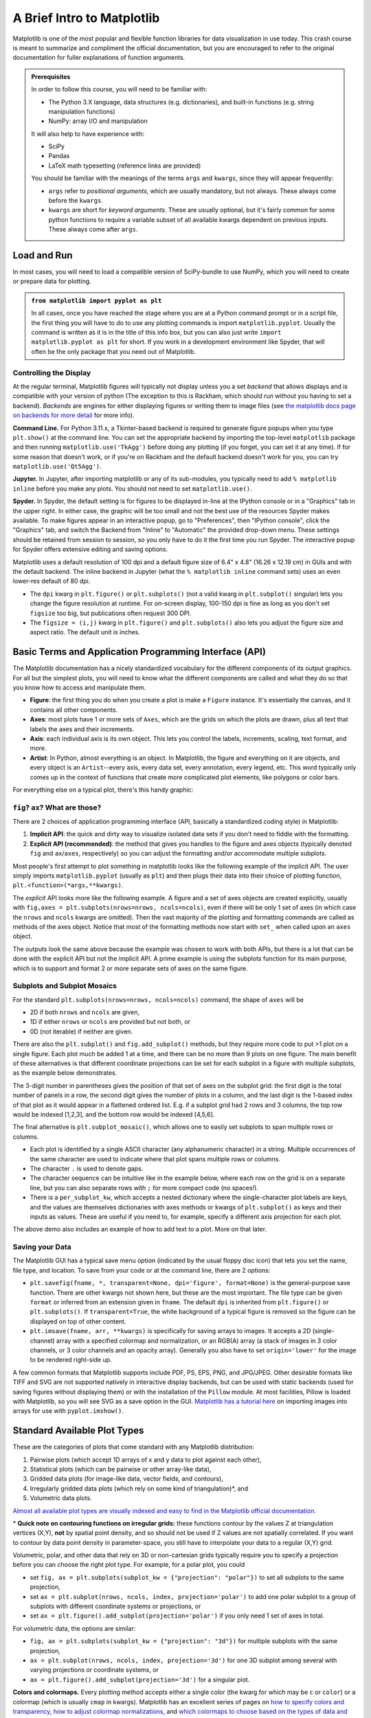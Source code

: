 ###########################
A Brief Intro to Matplotlib
###########################

Matplotlib is one of the most popular and flexible function libraries
for data visualization in use today. This crash course is meant to
summarize and compliment the official documentation, but you are
encouraged to refer to the original documentation for fuller
explanations of function arguments.


.. admonition:: **Prerequisites**

   In order to follow this course, you will need to be familiar with:
   
   -  The Python 3.X language, data structures (e.g. dictionaries), and built-in functions (e.g. string manipulation functions)
   -  NumPy: array I/O and manipulation

   It will also help to have experience with:
   
   -  SciPy
   -  Pandas
   -  LaTeX math typesetting (reference links are provided)
   
   You should be familiar with the meanings of the terms ``args`` and ``kwargs``, since they will appear frequently:
   
   -  ``args`` refer to *positional arguments*, which are usually mandatory, but not always. These always come before the ``kwargs``.
   -  ``kwargs`` are short for *keyword arguments*. These are usually optional, but it's fairly common for some python functions to require a variable subset of all available kwargs dependent on previous inputs. These always come after ``args``.
   

Load and Run
------------

In most cases, you will need to load a compatible version of SciPy-bundle to use NumPy, which you will need to create or prepare data for plotting.


.. admonition:: ``from matplotlib import pyplot as plt``

   In all cases, once you have reached the stage where you are at a Python command prompt or in a script file, the first thing you will have to do to use any plotting commands is import ``matplotlib.pyplot``. Usually the command is written as it is in the title of this info box, but you can also just write ``import matplotlib.pyplot as plt`` for short. If you work in a development environment like Spyder, that will often be the only package that you need out of Matplotlib.


.. tabs::

  .. tab:: HPC2N

     If you use Matplotlib at the command line, you will need to load the module ``Tkinter`` and then, after importing matplotlib, set ``matplotlib.use('TkAgg')`` in your script or at the Python prompt in order to view your plots.

     Alternatively, you can use a GUI, either JupyterLab or Spyder, but you will still have to pre-load Matplotlib and any other modules you want to use (if you forget any, you'll have to close the GUI and reopen it after loading the missing modules) before loading either of them. The command to start Jupyter Lab after you load it is ``jupyter-lab``, and the Spyder launch command is ``spyder3``. The only version of Spyder available is pretty old, but the backend should work as-is.


     As of 27-11-2024, ``ml spider matplotlib`` outputs the following versions:

     .. code-block:: console

         ----------------------------------------------------------------------------
           matplotlib:
         ----------------------------------------------------------------------------
              Versions:
                 matplotlib/2.2.4-Python-2.7.15
                 matplotlib/2.2.4-Python-2.7.16
                 matplotlib/2.2.4 (E)
                 matplotlib/2.2.5-Python-2.7.18
                 matplotlib/2.2.5 (E)
                 matplotlib/3.1.1-Python-3.7.4
                 matplotlib/3.1.1 (E)
                 matplotlib/3.2.1-Python-3.8.2
                 matplotlib/3.2.1 (E)
                 matplotlib/3.3.3
                 matplotlib/3.3.3 (E)
                 matplotlib/3.4.2
                 matplotlib/3.4.2 (E)
                 matplotlib/3.4.3
                 matplotlib/3.4.3 (E)
                 matplotlib/3.5.2-Python-3.8.6
                 matplotlib/3.5.2
                 matplotlib/3.5.2 (E)
                 matplotlib/3.7.0
                 matplotlib/3.7.0 (E)
                 matplotlib/3.7.2
                 matplotlib/3.7.2 (E)
                 matplotlib/3.8.2
                 matplotlib/3.8.2 (E)
         
         Names marked by a trailing (E) are extensions provided by another module.
        

  .. tab:: LUNARC

     On COSMOS, it is recommended that you use the On-Demand Spyder or Jupyter applications to use Matplotlib. Some Matplotlib scripts will be demonstrated on Cosmos with Spyder.
      
     If you must work on the command line, then you will need to load matplotlib separately, along with all the prerequisite modules (don't forget the SciPy-bundle if you plan to use NumPy, SciPy, or Pandas!). The module ``Tkinter`` loads as a dependency of Matplotlib, but after importing matplotlib, you still need to set ``matplotlib.use('TkAgg')`` in your script or at the Python prompt in order to view your plots.

     As of 27-11-2024, ``ml spider matplotlib`` outputs the following versions:

     .. code-block:: console

         ----------------------------------------------------------------------------
           matplotlib:
         ----------------------------------------------------------------------------
             Description:
               matplotlib is a python 2D plotting library which produces publication
               quality figures in a variety of hardcopy formats and interactive
               environments across platforms. matplotlib can be used in python
               scripts, the python and ipython shell, web application servers, and
               six graphical user interface toolkits.
         
              Versions:
                 matplotlib/2.2.5-Python-2.7.18
                 matplotlib/3.3.3
                 matplotlib/3.4.2
                 matplotlib/3.4.3
                 matplotlib/3.5.2
                 matplotlib/3.7.0
                 matplotlib/3.7.2
                 matplotlib/3.8.2
                 matplotlib/3.9.2
         
         ----------------------------------------------------------------------------

     There is a bug in matplotlib/3.9.2, so for now that version should be avoided.

  .. tab:: UPPMAX

     On Rackham, **loading Python version 3.8.7 or newer will allow you to import Matplotlib and NumPy** without having to load anything else. If you wish to also import Jupyter, Pandas, and/or Seaborn, those and Matplotlib are also provided all together by ``python_ML_packages``. The output of ``module spider python_ML_packages`` is

     .. code-block:: console

         ----------------------------------------------------------------------------
           python_ML_packages:
         ----------------------------------------------------------------------------
              Versions:
                 python_ML_packages/3.9.5-cpu
                 python_ML_packages/3.9.5-gpu
                 python_ML_packages/3.11.8-cpu
         
         ----------------------------------------------------------------------------
           For detailed information about a specific "python_ML_packages" package (includ
         ing how to load the modules) use the module's full name.
           Note that names that have a trailing (E) are extensions provided by other modu
         les.
           For example:
         
              $ module spider python_ML_packages/3.11.8-cpu
         ----------------------------------------------------------------------------

     We recommend the latest version, ``python_ML_packages/3.11.8-cpu``

     For versions earlier than Python 3.8.x, ``module spider matplotlib`` outputs the following:

     .. code-block:: console

         ----------------------------------------------------------------------------
           matplotlib:
         ----------------------------------------------------------------------------
             Description:
               matplotlib is a python 2D plotting library which produces publication
               quality figures in a variety of hardcopy formats and interactive
               environments across platforms. matplotlib can be used in python
               scripts, the python and ipython shell, web application servers, and
               six graphical user interface toolkits.
         
              Versions:
                 matplotlib/2.2.3-fosscuda-2018b-Python-2.7.15
                 matplotlib/3.0.0-intel-2018b-Python-3.6.6
                 matplotlib/3.0.3-foss-2019a-Python-3.7.2
                 matplotlib/3.3.3-foss-2020b
                 matplotlib/3.3.3-fosscuda-2020b
                 matplotlib/3.4.3-foss-2021b

     The native backend should work if you are logged in via Thinlinc, but if there is a problem, try setting ``matplotlib.use('Qt5Agg')`` in your script. You'll need X-forwarding to view any graphics via SSH, and that may be prohibitively slow.

  .. tab:: NSC (Tetralith)

     Matplotlib on Tetralith depends not just on ``GCC``, but on ``buildtool-easybuild/4.X.X-hpcXXXXXXXXX`` where the X's are alphanumeric. Loading it also does **not** load Python or any of its other packages automatically, so you will need to either pick a Matplotlib version and check ``ml avail Python`` for which Python and SciPy-bundle versions to load with it, or, choose your preferred Python and/or SciPy-bundle version(s) and see which if any Matplotlib modules are made available.

     As of 15-04-2025, ``ml spider matplotlib`` outputs the following:

     .. code-block:: console
         
         ----------------------------------------------------------------------------
           matplotlib:
         ----------------------------------------------------------------------------
             Description:
               matplotlib is a python 2D plotting library which produces publication
               quality figures in a variety of hardcopy formats and interactive
               environments across platforms. matplotlib can be used in python
               scripts, the python and ipython shell, web application servers, and
               six graphical user interface toolkits.
         
              Versions:
                 matplotlib/3.5.2
                 matplotlib/3.8.2
         
         ----------------------------------------------------------------------------
           For detailed information about a specific "matplotlib" package (including how to load the modules) use the module's full name.
           Note that names that have a trailing (E) are extensions provided by other modules.
           For example:
         
              $ module spider matplotlib/3.8.2
         ----------------------------------------------------------------------------

     The module ``Tkinter`` loads as a dependency of Matplotlib, but after importing matplotlib, you still need to set ``matplotlib.use('TkAgg')`` in your script or at the Python prompt in order to view your plots, and call ``plot.show()`` explicitly to make the display window appear.

     We will be using Python/3.11.5, which works with matplotlib/3.8.2. 

     If you want to use Jupyter in this session the easiest way is this:

     .. code-block:: console
        
        module load buildtool-easybuild/4.8.0-hpce082752a2 GCC/13.2.0 Python/3.11.5 SciPy-bundle/2023.11 JupyterLab/4.2.0

  .. tab:: PDC (Dardel)

     - Due to the limited number of Thinlinc licenses, it is assumed that you will be using SSH with X-forwarding. 
     - Note that at PDC, almost all modules require you to load a module starting with PDC (e.g. PDC/23.12, PDCOLD/XX.XX, PDCTEST/XX.XX) before loading anything else. 
     - Also, unlike at other centers, if you load the wrong module you should either only use the ``ml unload <module>`` command, or save a module collection to restore after using ``ml purge``, because 13 modules are loaded when you first log in and only one of them is sticky (i.e. not removed by an ordinary purge command).

     Dardel documentation generally assumes that you will need to build your own environment with conda or pip because the options available natively are fairly limited.

     As of 15-04-2025, ``ml spider matplotlib`` outputs the following:

     .. code-block:: console
         
         ----------------------------------------------------------------------------
           matplotlib:
         ----------------------------------------------------------------------------
              Versions:
                 matplotlib/3.8.2-cpeGNU-23.12
                 matplotlib/3.8.2 (E)
              Other possible modules matches:
                 py-matplotlib
         
         Names marked by a trailing (E) are extensions provided by another module.


     The output is misleading in that matplotlib/3.8.2-cpeGNU-23.12 is the module that provides matplotlib/3.8.2 as an extension, so there is really only that one option. This version requires Python 3.11.x, which on Dardel is best provided by ``cray-python/3.11.5`` and ``cray-python/3.11.7`` (both of which include NumPy, SciPy, and mpi4py). This matplotlib version also requires preloading PDC/23.12.

     After importing matplotlib, you will need to set ``matplotlib.use('TkAgg')`` in your script or at the Python prompt in order to view your plots, and call ``plot.show()`` explicitly to make the display window appear.
    

Controlling the Display
~~~~~~~~~~~~~~~~~~~~~~~

At the regular terminal, Matplotlib figures will typically not display unless you a set *backend* that allows displays and is compatible with your version of python (The exception to this is Rackham, which should run without you having to set a backend). *Backends* are engines for either displaying figures or writing them to image files (see `the matplotlib docs page on backends for more detail <https://matplotlib.org/stable/users/explain/figure/backends.html>`_ for more info).

**Command Line.** For Python 3.11.x, a Tkinter-based backend is required to generate figure popups when you type ``plt.show()`` at the command line. You can set the appropriate backend by importing the top-level ``matplotlib`` package and then running ``matplotlib.use('TkAgg')`` before doing any plotting (if you forget, you can set it at any time). If for some reason that doesn't work, or if you're on Rackham and the default backend doesn't work for you, you can try ``matplotlib.use('Qt5Agg')``.

**Jupyter.** In Jupyter, after importing matplotlib or any of its sub-modules, you typically need to add ``% matplotlib inline`` before you make any plots. You should not need to set ``matplotlib.use()``.

**Spyder.** In Spyder, the default setting is for figures to be displayed in-line at the IPython console or in a "Graphics" tab in the upper right. In either case, the graphic will be too small and not the best use of the resources Spyder makes available. To make figures appear in an interactive popup, go to "Preferences", then "IPython console", click the "Graphics" tab, and switch the Backend from "Inline" to "Automatic" the provided drop-down menu. These settings should be retained from session to session, so you only have to do it the first time you run Spyder. The interactive popup for Spyder offers extensive editing and saving options.

Matplotlib uses a default resolution of 100 dpi and a default figure size of 6.4" x 4.8" (16.26 x 12.19 cm) in GUIs and with the default backend. The inline backend in Jupyter (what the ``% matplotlib inline`` command sets) uses an even lower-res default of 80 dpi.

-  The ``dpi`` kwarg in ``plt.figure()`` or ``plt.subplots()`` (not a valid kwarg in ``plt.subplot()`` singular) lets you change the figure resolution at runtime. For on-screen display, 100-150 dpi is fine as long as you don't set ``figsize`` too big, but publications often request 300 DPI.
-  The ``figsize = (i,j)`` kwarg in ``plt.figure()`` and ``plt.subplots()`` also lets you adjust the figure size and aspect ratio. The default unit is inches.


.. challenge:: Follow the preceding sections to get to the stage of importing ``matplotlib.pyplot`` and ``numpy`` in your choice of interface, on your local computing resource.


Basic Terms and Application Programming Interface (API)
-------------------------------------------------------

The Matplotlib documentation has a nicely standardized vocabulary for the different components of its output graphics. For all but the simplest plots, you will need to know what the different components are called and what they do so that you know how to access and manipulate them.

-  **Figure**: the first thing you do when you create a plot is make a ``Figure`` instance. It's essentially the canvas, and it contains all other components.
-  **Axes**: most plots have 1 or more sets of ``Axes``, which are the grids on which the plots are drawn, plus all text that labels the axes and their increments.
-  **Axis**: each individual axis is its own object. This lets you control the labels, increments, scaling, text format, and more.
-  **Artist**: In Python, almost everything is an object. In Matplotlib, the figure and everything on it are objects, and every object is an ``Artist``--every axis, every data set, every annotation, every legend, etc. This word typically only comes up in the context of functions that create more complicated plot elements, like polygons or color bars.

For everything else on a typical plot, there's this handy graphic:

.. image:: https://matplotlib.org/stable/_images/anatomy.png
   :alt: anatomy
   :width: 600 px


``fig``? ``ax``? What are those?
~~~~~~~~~~~~~~~~~~~~~~~~~~~~~~~~

There are 2 choices of application programming interface (API, basically a standardized coding style) in Matplotlib:

#. **Implicit API**: the quick and dirty way to visualize isolated data sets if you don't need to fiddle with the formatting.
#. **Explicit API (recommended)**: the method that gives you handles to the figure and axes objects (typically denoted ``fig`` and ``ax``/``axes``, respectively) so you can adjust the formatting and/or accommodate multiple subplots.

Most people's first attempt to plot something in matplotlib looks like the following example of the implicit API. The user simply imports ``matplotlib.pyplot`` (usually as ``plt``) and then plugs their data into their choice of plotting function, ``plt.<function>(*args,**kwargs)``.

.. jupyter-execute::

   import numpy as np
   import matplotlib.pyplot as plt
   # this code block uses Jupyter to execute
   %matplotlib inline 
   x = np.linspace(0,2*np.pi, 50)   # fake some data
   # Minimum working example with 2 functions
   plt.plot(x,3+3*np.sin(x),'b-',
            x, 2+2*np.cos(x), 'r-.')
   plt.xlabel('x [rads]')
   plt.ylabel('y')
   plt.title('Demo Plot - Implicit API')
   plt.show()

The *explicit* API looks more like the following example. A figure and a set of axes objects are created explicitly, usually with ``fig,axes = plt.subplots(nrows=nrows, ncols=ncols)``, even if there will be only 1 set of axes (in which case the ``nrows`` and ``ncols`` kwargs are omitted). Then the vast majority of the plotting and formatting commands are called as methods of the axes object. Notice that most of the formatting methods now start with ``set_`` when called upon an ``axes`` object.


.. jupyter-execute::

   import numpy as np
   import matplotlib.pyplot as plt
   # this code block uses Jupyter to execute
   %matplotlib inline 
   x = np.linspace(0,2*np.pi, 50)
   # Better way for later formatting
   fig, ax = plt.subplots()
   ax.plot(x,3+3*np.sin(x),'b-')
   ax.plot(x, 2+2*np.cos(x), 'r-.')
   ax.set_xlabel('x [rads]')
   ax.set_ylabel('y')
   ax.set_title('Demo Plot - Explicit API')
   plt.show()


The outputs look the same above because the example was chosen to work with both APIs, but there is a lot that can be done with the explicit API but not the implicit API. A prime example is using the subplots function for its main purpose, which is to support and format 2 or more separate sets of axes on the same figure.

.. challenge:: Let x be an array of 50 values from -5 to 5. Plot y = 1/(1+exp(-x)).

.. solution:: Solution
    :class: dropdown

         The code block below uses Jupyter to render the output, which requires ``%matplotlib inline``. If you're at the command line, you would have had to import matplotlib and set ``matplotlib.use('TkAgg')`` or the recommended backend from the section on controlling the display. You did not have to choose a format string.

          .. jupyter-execute::

               import numpy as np
               import matplotlib.pyplot as plt
               %matplotlib inline 
               x = np.linspace(-5,5, 50)
               fig, ax = plt.subplots()
               ax.plot(x, 1/(1+np.exp(-x)))
               plt.show()


Subplots and Subplot Mosaics
~~~~~~~~~~~~~~~~~~~~~~~~~~~~

For the standard ``plt.subplots(nrows=nrows, ncols=ncols)`` command, the shape of ``axes`` will be 

* 2D if both ``nrows`` and ``ncols`` are given, 
* 1D if either ``nrows`` or ``ncols`` are provided but not both, or 
* 0D (not iterable) if neither are given.

.. jupyter-execute::

   import numpy as np
   import matplotlib.pyplot as plt
   %matplotlib inline 
   x = np.linspace(0,2*np.pi, 50)
   fig, axes = plt.subplots(nrows=2,  sharex=True)
   fig.subplots_adjust(hspace=0.05) #reduces space between 2 plots
   axes[0].plot(x,3+3*np.sin(x),'b-', label=r'3+3$\times$sin(x)')
   axes[1].plot(x, 2+2*np.cos(x), 'r-.', label=r'2+2$\times$cos(x)')
   axes[1].set_xlabel('x [rads]')
   for ax in axes: 
       ax.legend()
       ax.set_ylabel('y')
   axes[0].set_title('Demo Plot - Explicit API')
   plt.show()

There are also the ``plt.subplot()`` and ``fig.add_subplot()`` methods, but they require more code to put >1 plot on a single figure. Each plot much be added 1 at a time, and there can be no more than 9 plots on one figure. The main benefit of these alternatives is that different coordinate projections can be set for each subplot in a figure with multiple subplots, as the example below demonstrates.

.. jupyter-execute::

   import numpy as np
   import matplotlib.pyplot as plt
   %matplotlib inline 
   x = np.linspace(0,2*np.pi, 50)
   # for variable projections
   fig = plt.figure(figsize=(8,4))
   ax1 = plt.subplot(121)
   #once labels are added, have to break up plt.plot()
   #  args cannot follow kwargs
   ax1.plot(x,3+3*np.sin(x),'b-', label=r'3+3$\times$sin(x)')
   ax1.plot(x, 2+2*np.cos(x), 'r-.', label=r'2+2$\times$cos(x)')
   ax1.set_xlabel('x [rads]')
   ax1.set_ylabel('y')
   ax1.legend()
   ax1.set_title('a) Cartesian projection (default)')
   ax2 = plt.subplot(122, projection='polar')
   ax2.plot(x, 3+3*np.sin(x), 'b-', x, 2+2*np.cos(x), 'r-.')
   ax2.set_title('b) Polar projection')
   fig.suptitle('Demo Plots')
   plt.show()

The 3-digit number in parentheses gives the position of that set of axes on the subplot grid: the first digit is the total number of panels in a row, the second digit gives the number of plots in a column, and the last digit is the 1-based index of that plot as it would appear in a flattened ordered list. E.g. if a subplot grid had 2 rows and 3 columns, the top row would be indexed [1,2,3], and the bottom row would be indexed [4,5,6].

The final alternative is ``plt.subplot_mosaic()``, which allows one to easily set subplots to span multiple rows or columns. 

* Each plot is identified by a single ASCII character (any alphanumeric character) in a string. Multiple occurrences of the same character are used to indicate where that plot spans multiple rows or columns.
* The character ``.`` is used to denote gaps.
* The character sequence can be intuitive like in the example below, where each row on the grid is on a separate line, but you can also separate rows with ``;`` for more compact code (no spaces!). 
* There is a ``per_subplot_kw``, which accepts a nested dictionary where the single-character plot labels are keys, and the values are themselves dictionaries with axes methods or kwargs of ``plt.subplot()`` as keys and their inputs as values. These are useful if you need to, for example, specify a different axis projection for each plot.

.. jupyter-execute::

   import numpy as np
   import matplotlib.pyplot as plt
   %matplotlib inline 
   x = np.linspace(0,2*np.pi, 50)
   fig, axd = plt.subplot_mosaic(
       """
       ABB
       AC.
       DDD
       """, layout="constrained",
       per_subplot_kw={"C": {"projection": "polar"},
                      ('B','D'): {'xscale':'log'}})
   for k, ax in axd.items():
       ax.text(0.5, 0.5, k, transform=ax.transAxes, 
               ha="center", va="center",  color="b",
               fontsize=25)
   axd['B'].plot(x, 1+np.sin(x), 'r-.',
                 label='Plot 1')
   axd['D'].plot(x,0.5+0.5*np.sin(x), 'c-',
                 label='Plot 2')
   fig.legend(loc='outside upper right')


The above demo also includes an example of how to add text to a plot. More on that later.


Saving your Data
~~~~~~~~~~~~~~~~

The Matplotlib GUI has a typical save menu option (indicated by the usual floppy disc icon) that lets you set the name, file type, and location. To save from your code or at the command line, there are 2 options:

-  ``plt.savefig(fname, *, transparent=None, dpi='figure', format=None)`` is the general-purpose save function. There are other kwargs not shown here, but these are the most important. The file type can be given ``format`` or inferred from an extension given in ``fname``. The default ``dpi`` is inherited from ``plt.figure()`` or ``plt.subplots()``. If ``transparent=True``, the white background of a typical figure is removed so the figure can be displayed on top of other content.
-  ``plt.imsave(fname, arr, **kwargs)`` is specifically for saving arrays to images. It accepts a 2D (single-channel) array with a specified colormap and normalization, or an RGB(A) array (a stack of images in 3 color channels, or 3 color channels and an opacity array). Generally you also have to set ``origin='lower'`` for the image to be rendered right-side up.

A few common formats that Matplotlib supports include PDF, PS, EPS, PNG, and JPG/JPEG. Other desirable formats like TIFF and SVG are not supported natively in interactive display backends, but can be used with static backends (used for saving figures without displaying them) or with the installation of the ``Pillow`` module. At most facilities, Pillow is loaded with Matplotlib, so you will see SVG as a save option in the GUI. `Matplotlib has a tutorial here <https://matplotlib.org/stable/tutorials/images.html>`_  on importing images into arrays for use with ``pyplot.imshow()``.

.. challenge:: Rerun your earlier example and save it as an SVG file if the option is available, PDF otherwise.


Standard Available Plot Types
-----------------------------

These are the categories of plots that come standard with any Matplotlib distribution:

#. Pairwise plots (which accept 1D arrays of x and y data to plot against each other),
#. Statistical plots (which can be pairwise or other array-like data),
#. Gridded data plots (for image-like data, vector fields, and contours),
#. Irregularly gridded data plots (which rely on some kind of triangulation)\*, and
#. Volumetric data plots.

`Almost all available plot types are visually indexed and easy to find in the Matplotlib official documentation. <https://matplotlib.org/stable/plot_types/index>`_

\* **Quick note on contouring functions on irregular grids:** these functions contour by the values Z at triangulation vertices (X,Y), **not** by spatial point density, and so should not be used if Z values are not spatially correlated. If you want to contour by data point density in parameter-space, you still have to interpolate your data to a regular (X,Y) grid. 

Volumetric, polar, and other data that rely on 3D or non-cartesian grids typically require you to specify a projection before you can choose the right plot type. For example, for a polar plot, you could

-  set ``fig, ax = plt.subplots(subplot_kw = {"projection": "polar"})`` to set all subplots to the same projection,
-  set ``ax = plt.subplot(nrows, ncols, index, projection='polar')`` to add one polar subplot to a group of subplots with different coordinate systems or projections, or
-  set ``ax = plt.figure().add_subplot(projection='polar')`` if you only need 1 set of axes in total.

For volumetric data, the options are similar:

-  ``fig, ax = plt.subplots(subplot_kw = {"projection": "3d"})`` for multiple subplots with the same projection,
-  ``ax = plt.subplot(nrows, ncols, index, projection='3d')`` for one 3D subplot among several with varying projections or coordinate systems, or
-  ``ax = plt.figure().add_subplot(projection='3d')`` for a singular plot.

**Colors and colormaps.** Every plotting method accepts either a single color (the kwarg for which may be ``c`` or ``color``) or a colormap (which is usually ``cmap`` in kwargs). Matplotlib has an excellent series of pages on `how to specify colors and transparency <https://matplotlib.org/stable/users/explain/colors/colors.html>`__, `how to adjust colormap normalizations <https://matplotlib.org/stable/users/explain/colors/colormapnorms.html#sphx-glr-users-explain-colors-colormapnorms-py>`__, and `which colormaps to choose based on the types of data and your audience <https://matplotlib.org/stable/users/explain/colors/colormaps.html#sphx-glr-users-explain-colors-colormaps-py>`__.


Formatting and Placing Plot Elements
------------------------------------

Placing Legends and Text
~~~~~~~~~~~~~~~~~~~~~~~~

**Text.** There are 2 functions for adding text to plots at arbitrary points: ``.annotate()`` and ``.text()``

-  ``.text()`` is base function; it only adds and formats text (e.g. ``ha`` and ``va`` set horizontal and vertical alignment)
-  ``.annotate()`` adds kwargs to format connectors between points and text; coordinates for point and text are specified separately

Positions for both are given in *data* coordinates unless one includes ``transform=ax.transAxes``. ``ax.transAxes`` switches from data coordinates to axes-relative coordinates where (0,0) is lower left corner of the axes object, (1,1) is the top right corner of the axes, and values <0 or >1 are outside of the axes (figure area will stretch to accommodate up to a point).

**Legends.** Typically, it's enough to just use ``plt.legend()`` or ``ax.legend()`` if you want to label multiple functions on the same plot.

-  Legends can be placed with the ``loc`` kwarg according to a number from 0 to 10, or with a descriptive string like ``'upper left'`` or ``'lower center'``. In the number code system, 0 (default) tells matplotlib to just try to minimize overlap with data, and the remaining digits represent ninths of the axes area ("center right" is duplicated for some reason).
-  You can also arrange the legend entries in multiple columns by setting the ``ncols`` kwarg to an integer greater than 1, which can help if space is more limited vertically than horizontally.
-  Legend placement via ``bbox_to_anchor`` uses unit-axes coordinates (i.e. the same coordinates described above as
   ``transform=ax.transAxes``) by default, and can specify any coordinates on or off the plot area (x and y are within the plot area if they are between 0 and 1, and outside otherwise).
-  Whole-figure legends (i.e. ``fig.legend()``) can use a 3-word string where the first word is "outside", like ``loc='outside center right'``.


Mathtext
~~~~~~~~

Most journals expect that you typeset all variables and math scripts so they appear the same in your plots main text. `Matplotlib now supports most LaTeX math commands, <https://matplotlib.org/stable/users/explain/text/mathtext.html#mathtext>`__ but you need to know some basic LaTeX syntax, some of which is covered in that link. For more information, you can refer to `the WikiBooks documentation on LaTeX math <https://en.wikibooks.org/wiki/LaTeX/Mathematics>`__, starting with the Symbols section.

-  LaTeX may need to be installed separately for Matplotlib versions earlier than 3.7, or for exceptionally obscure symbols or odd-sized delimiters.

Unfortunately, Python and LaTeX both use curly braces (``{}``) as parts of different functions, so some awkward adjustments had to be made to resolve the collision.

-  In ``str.format()``, **all** curly braces (``{}``) associated with LaTeX commands must be doubled (``{{}}``), including nested braces. An odd-numbered set of nested curly brace pairs will be interpreted as a site for string insertion.
-  Many characters also require the whole string to have an ``r`` (for raw input) in front of the first single- or double-quote, like :math:`\times` (rendered as ``'$\times$'``), :math:`\pm` or :math:`\mp`\ (rendered as ``'$\pm$'`` and ``'$\mp$'`` respectively), or most Greek letters.
-  Most basic operator symbols (+, -, /, >, <, !, :, \|, [], ()) can be used as-is, but some that have functional meanings in LaTeX, Python, or both (e.g. $ and %) must be preceded by a single- (LaTeX command symbols only) or double-backslash (\\\\) to escape their typical usage.
-  Spaces within any character sequence between two ``$``\ s are not rendered; they only exist to separate alphabetic characters from commands. You can insert a space with ``\;`` if you don't want to split up the LaTeX sequence to add spaces.

You *can* use string insertion inside of formatting operators like the super- and subscript commands, but it can require a *lot* of sequential curly braces. The following is an example demonstrating some tricky typesetting. Note that you generally cannot split the string text over multiple lines because the backslash has other essential uses to the typesetting.

.. jupyter-execute::

   import numpy as np
   import matplotlib.pyplot as plt
   %matplotlib inline 
   v_init=15.1
   error_arr=[-0.4,0.3]
   fig,ax=plt.subplots(dpi=120,figsize=(5,5))
   ax.set_aspect('equal') #arrowheads will slant if axes are not equal
   ax.arrow(0,0,10.68,10.68,length_includes_head=True,color='b',
            head_width=0.4)
   ax.text(6, 5.4, r"$|\vec{{v}}_{{\mathrm{{init}}}}|$ = ${:.1f}_{{{:.1}}}^{{+{:.1}}}\;\mathrm{{m\cdot s}}^{{-1}}$".format(v_init,*error_arr),
           ha='center',va='center',rotation=45.,size=14, color='b')
   ax.set_xlim(0,12)
   ax.set_ylim(0,12)
   plt.show()


Formatting Axes
~~~~~~~~~~~~~~~

Axes objects (the ``ax`` in ``fig,ax=plt.subplots()``) have dozens of methods and attributes apart from the function methods covered in the Standard Available Plot Types section. Most of the methods that are plotting functions are for formatting and labeling the axes. Among the most commonly used, some of which you've already seen, are:

-  ``ax.set_xlabel(str)`` and ``ax.set_ylabel(str)``, which add titles to the axes, as was already shown.
-  ``ax.set_title(str)`` adds a title to the top of the plot
-  ``ax.legend()`` adds a box with the names and markers of each function or data set on a plot
-  ``ax.grid()`` adds grid lines at the locations of major axes ticks
-  ``ax.set_xlim()`` and ``ax.set_ylim()``, which change the lower and upper bounds of the axes and readjust the shape of the data and axes scale increments accordingly
-  ``ax.set_xscale()`` and ``ax.set_yscale()`` let you change the spacing of the increments on each axes from linear to log, logit, symlog (log scaling that allows for negative numbers), asinh, mercator, function*, or functionlog*.

   -  \*\ ``'function'`` requires one to define both forward and reverse functions for transforming to/from linear and pass them as tuple of function names (e.g. as in ``ax.set_yscale('function', functions=(forward, inverse))``). ``'functionlog'`` is similar but additionally renders the axes with log-scaling.

-  ``ax.invert_xaxis()`` and ``ax.invert_yaxis()`` do exactly what they say
-  ``ax.secondary_xaxis()`` and ``ax.secondary_yaxis()`` add secondary axes on the top and right sides, respectively, which may be tied to the primary axes by transformations or may be totally unconnected.

   -  These are NOT necessary to mirror the x and y axis ticks to the top and right; for that, you can just set ``ax.tick_params(axis='both', which='both', top=True, right=True)`` where ``which`` specifies the set of ticks to modify ("major", "minor", or "both").

-  ``ax.get_xticks()`` and ``ax.get_yticks()`` return arrays of the current positions of the ticks along their respective axes, in data coordinates. Handy for use in computing the transformations for secondary axes or reformatting tick labels.

Any axes methods that have ``set`` in the name have a ``get`` counterpart that returns the current value(s) of whatever the ``set`` method would set or overwrite.

.. note::
   
   Scales that are neither linear nor logarithmic are not suitable for histograms, contours, or image-like data.
Contours don’t tend to work well with log axes either: you'll need to work in log units and use tick label formatters to override the labels (next section).


Axis Ticks and Locators
~~~~~~~~~~~~~~~~~~~~~~~

Usually automatic tick spacing is fine. However, you may need to modify the auto-generated tick labels and locators, or set them entirely by hand, if you want to have:

-  Units with special formats or symbols (e.g. dates and/or times, currencies, coordinates, etc.)
-  Irrational units (e.g. multiples of :math:`e`, fractions of :math:`\pi`, etc.)
-  Qualitative variables (e.g. countries, species, relative size categories, etc.)
-  Axis tick labels centered between major ticks
-  Secondary axes that are transformations of the primary axes
-  Custom or power-law axis scales
-  Log-, symlog-, or asinh scaling with labels on every decade and visible minor ticks over >7 decades

on one of more of your axes, or if you want any of the above on a colorbar. In these situations, you'll need to manually adjust the ticks using various Locator functions kept in ``matplotlib.ticker`` as arguments of ``ax.<x|y>axis.set_<major|minor>_locator()`` methods (the getter counterparts of these functions will probably come in
handy here). Matplotlib also has ample support, templates, and `explicit demos <https://matplotlib.org/stable/gallery/ticks/index.html>`__ for most those situations, but there are a few situations where documentation is poor.

The following example demonstrates both ``LogLocator()`` (in which documentation on the ``numticks`` and ``subs`` kwargs are not very good) and ``ax.secondary_xaxis('top', functions=(prim2sec,sec2prim))``.

.. jupyter-execute::

   import numpy as np
   import matplotlib.pyplot as plt
   %matplotlib inline 
   #blackbody curve for the temperature of the sun
   # as a function of wavelength
   c = 2.998*10**8.
   k_b = 1.380649*10**-23.
   hc = (2.998*10**8.)*(6.626*10**-34.)
   def bb(wvl,T):
       return ((2*hc*c)/(wvl**5)) * 1/(np.exp(hc/(wvl*k_b*T)) - 1)
   wvs = np.logspace(-7.2,-3.0,471) #x-values
   bb5777 = bb(wvs,5777.) #y-values
   #===============================================================
   import matplotlib.ticker as ticks
   fig, ax = plt.subplots(dpi=120, figsize=(4,4))
   ax.plot(wvs*10**9,bb5777,'k-')
   # 1 nm = 10^-9 m, 1 THz = 10^12 Hz
   secax = ax.secondary_xaxis('top',functions=(lambda x: 1000*c/x,
                                               lambda x: 0.001*c/x))
   #1st func. is primary-to-secondary
   #2nd func. is secondary-to-primary
   ax.set_xscale('log')
   ax.set_yscale('log')
   # PAY SPECIAL ATTENTION TO THE NEXT 4 LINES
   ax.yaxis.set_major_locator(ticks.LogLocator(base=10,numticks=99))
   ax.yaxis.set_minor_locator(ticks.LogLocator(base=10.0,subs=(0.2,0.4,0.6,0.8),
                                               numticks=99))
   ax.yaxis.set_minor_formatter(ticks.NullFormatter())
   ax.tick_params(axis='y',which='both',right=True)
   ax.set_xlabel('Wavelength [nm]')
   secax.set_xlabel('Frequency [THz]')
   ax.set_ylabel('Intensity [W(m$\cdot$sr$\cdot$nm)$^{-1}$]')
   plt.show()


Log scaling is very common, so it's worth going over these gotchas of the ``ticker.LogLocator()`` function before they make you waste half a day:

-  ``numticks`` must be at least as large as the *total* number of major or minor axis ticks needed to span the axis, or else the whole line will be ignored and you'll get a blank axis. Either calculate it in advance or just use a number large enough to border on silly (like 99).
-  For minor ticks, include the ``subs`` kwarg and list *relative* increments *between but not including* the major ticks where you want minor ticks to be marked. Note that ``subs`` only spans the distance from one major axis tick to the next, while ``numticks`` must be enough to span the entire axis.
-  If you show minor ticks, add ``ax.<x|y>axis.set_minor_formatter(ticks.NullFormatter())`` to turn off minor tick labels, otherwise your axis tick labels will be *very* crowded.


Placing and Formatting Color Bars
~~~~~~~~~~~~~~~~~~~~~~~~~~~~~~~~~

Colorbars are methods of ``Figure``, not ``Axes``, in the explicit API. Each axis object must be passed to each ``colorbar()`` command explicitly, and the first arg must be a mappable: the plot itself, not the axis object.

If there are multiple subplots, ``colorbar()`` takes an ``ax`` kwarg to specify which to attach it to, which can be different from the axes that the colors refer to (this can be used to allow the same colorbar to reflect multiple plots with the same coloration).

The ``extend`` kwarg lets you indicate that 1 or both ends of the colorbar have been truncated to maintain contrast. There is also a ``shrink`` kwarg that helps one resize the colorbar to match a plot's width or height (depending on orientation), because Matplotlib often makes the colorbar too large by default.

Ticks and locators for color bars are inferred from the plot by default, but can be overriden using the ``ticks`` and ``format`` kwargs of ``colorbar()``.

-  The ``ticks`` kwarg accepts all the same locator functions as ``ax.[x|y]axis.set_[major|minor]_locator()``
-  The ``format`` kwarg accepts the same codes for formatting numbers as the curly braces do ``str.format()`` statements, or a custom formatter function passed to ``ticker.FuncFormatter()``. This means you can use ``format`` to force alternative displays of scientific notation, percentages*, etc. (\* the normal percentage formatting command doesn't seem to work for some versions, so you'll need to use the ``FuncFormatter`` approach).


.. jupyter-execute::

   import numpy as np
   import matplotlib.pyplot as plt
   %matplotlib inline 
   #mock up some data
   x = np.arange(-3.0, 3.0, 0.025)
   y = np.arange(-2.0, 2.0, 0.025)
   X, Y = np.meshgrid(x, y)
   Z1 = np.exp(-X**2 - Y**2)
   Z2 = np.exp(-(X - 1)**2 - (Y - 1)**2)
   Z = (Z1 - Z2) * 2
   fig, (ax1, ax2) = plt.subplots(nrows=2,
                                  figsize=[3,6],
                                  dpi=120)
   plt.subplots_adjust(hspace=-0.1)
   img1 = ax1.imshow(Z1, cmap='magma')
   img2 = ax2.imshow(Z2, norm='log', vmin=0.01)
   cbar1 = fig.colorbar(img1, ax=ax1, extend='min',orientation='horizontal',
                        format= ticks.FuncFormatter(lambda x, _: f"{x:.0%}"))
   # The _ is because FuncFormatter passes in both the label and the position,
   # but we don't need the latter. The _ lets us dump the position.
   cbar1.set_label('Fractional intensity')
   cbar2 = fig.colorbar(img2, ax=ax2, shrink=0.5,
                        extend='both', format="{x:.0E}")
   plt.show()



Key Points
----------

-  Matplotlib is the essential Python data visualization package, with nearly 40 different plot types to choose from depending on the shape of your data and which qualities you want to highlight.
-  Almost every plot will start by instantiating the figure, ``fig`` (the blank canvas), and 1 or more axes objects, ``ax``, with ``fig, ax = plt.subplots(*args, **kwargs)``.
-  Most of the plotting and formatting commands you will use are methods of ``Axes`` objects, but a few, like ``colorbar`` are methods of the ``Figure``, and some commands are methods both.


.. challenge::

   Exercises and their solutions are provided separately in Jupyter notebooks. You may have to modify the search paths for the associated datafile(s). The data file for the Matplotlib exercises is ``exoplanets_5250_EarthUnits_fixed.csv``, and it should be obvious from the file names which exercises are for Matplotlib.

